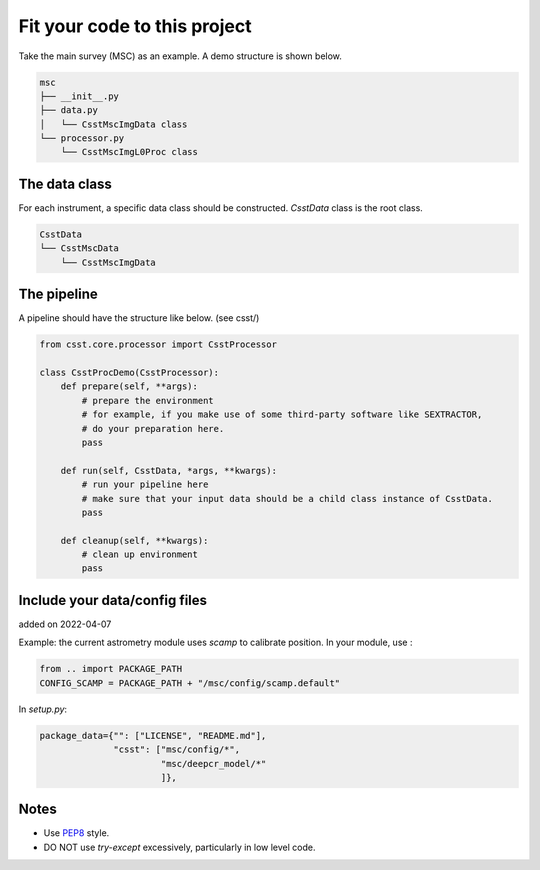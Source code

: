 Fit your code to this project
=============================
Take the main survey (MSC) as an example.
A demo structure is shown below.

.. code-block:: shell

    msc
    ├── __init__.py
    ├── data.py
    │   └── CsstMscImgData class
    └── processor.py
        └── CsstMscImgL0Proc class


The data class
--------------

For each instrument, a specific data class should be constructed.
`CsstData` class is the root class.

.. code-block:: shell

    CsstData
    └── CsstMscData
        └── CsstMscImgData

The pipeline
------------

A pipeline should have the structure like below. (see csst/)

.. code-block:: python

    from csst.core.processor import CsstProcessor

    class CsstProcDemo(CsstProcessor):
        def prepare(self, **args):
            # prepare the environment
            # for example, if you make use of some third-party software like SEXTRACTOR,
            # do your preparation here.
            pass

        def run(self, CsstData, *args, **kwargs):
            # run your pipeline here
            # make sure that your input data should be a child class instance of CsstData.
            pass

        def cleanup(self, **kwargs):
            # clean up environment
            pass


Include your data/config files
------------------------------

added on 2022-04-07

Example: the current astrometry module uses `scamp` to calibrate position.
In your module, use :

.. code-block:: python

    from .. import PACKAGE_PATH
    CONFIG_SCAMP = PACKAGE_PATH + "/msc/config/scamp.default"

In `setup.py`:

.. code-block:: python

    package_data={"": ["LICENSE", "README.md"],
                  "csst": ["msc/config/*",
                           "msc/deepcr_model/*"
                           ]},



Notes
-----
* Use `PEP8 <https://peps.python.org/pep-0008/>`_ style.
* DO NOT use `try-except` excessively, particularly in low level code.

